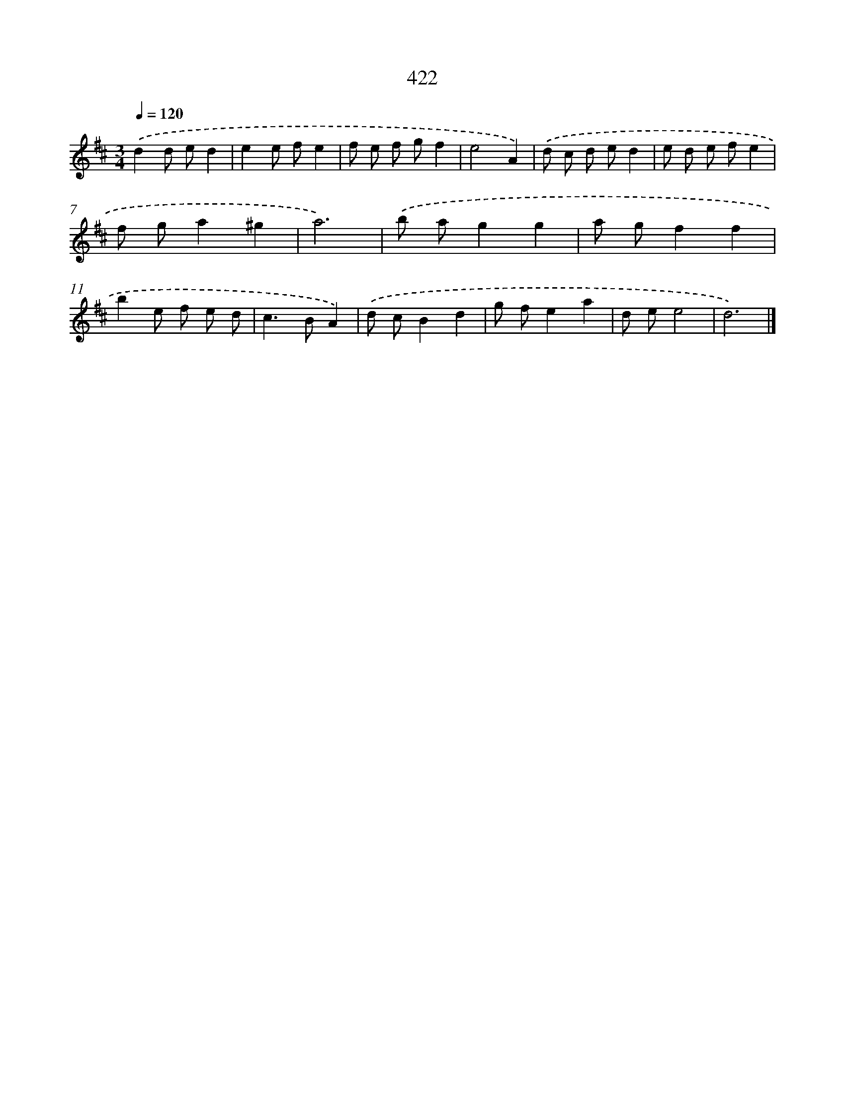 X: 12126
T: 422
%%abc-version 2.0
%%abcx-abcm2ps-target-version 5.9.1 (29 Sep 2008)
%%abc-creator hum2abc beta
%%abcx-conversion-date 2018/11/01 14:37:22
%%humdrum-veritas 3068387161
%%humdrum-veritas-data 4211123178
%%continueall 1
%%barnumbers 0
L: 1/8
M: 3/4
Q: 1/4=120
K: D clef=treble
.('d2d ed2 |
e2e fe2 |
f e f gf2 |
e4A2) |
.('d c d ed2 |
e d e fe2 |
f ga2^g2 |
a6) |
.('b ag2g2 |
a gf2f2 |
b2e f e d |
c2>B2A2) |
.('d cB2d2 |
g fe2a2 |
d ee4 |
d6) |]
